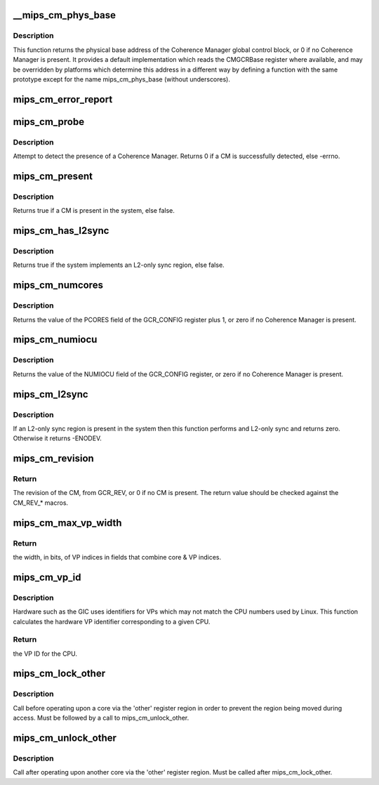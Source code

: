 .. -*- coding: utf-8; mode: rst -*-
.. src-file: arch/mips/include/asm/mips-cm.h

.. _`__mips_cm_phys_base`:

__mips_cm_phys_base
===================

.. c:function:: phys_addr_t __mips_cm_phys_base( void)

    retrieve the physical base address of the CM

    :param  void:
        no arguments

.. _`__mips_cm_phys_base.description`:

Description
-----------

This function returns the physical base address of the Coherence Manager
global control block, or 0 if no Coherence Manager is present. It provides
a default implementation which reads the CMGCRBase register where available,
and may be overridden by platforms which determine this address in a
different way by defining a function with the same prototype except for the
name mips_cm_phys_base (without underscores).

.. _`mips_cm_error_report`:

mips_cm_error_report
====================

.. c:function:: void mips_cm_error_report( void)

    Report CM cache errors

    :param  void:
        no arguments

.. _`mips_cm_probe`:

mips_cm_probe
=============

.. c:function:: int mips_cm_probe( void)

    probe for a Coherence Manager

    :param  void:
        no arguments

.. _`mips_cm_probe.description`:

Description
-----------

Attempt to detect the presence of a Coherence Manager. Returns 0 if a CM
is successfully detected, else -errno.

.. _`mips_cm_present`:

mips_cm_present
===============

.. c:function:: bool mips_cm_present( void)

    determine whether a Coherence Manager is present

    :param  void:
        no arguments

.. _`mips_cm_present.description`:

Description
-----------

Returns true if a CM is present in the system, else false.

.. _`mips_cm_has_l2sync`:

mips_cm_has_l2sync
==================

.. c:function:: bool mips_cm_has_l2sync( void)

    determine whether an L2-only sync region is present

    :param  void:
        no arguments

.. _`mips_cm_has_l2sync.description`:

Description
-----------

Returns true if the system implements an L2-only sync region, else false.

.. _`mips_cm_numcores`:

mips_cm_numcores
================

.. c:function:: unsigned mips_cm_numcores( void)

    return the number of cores present in the system

    :param  void:
        no arguments

.. _`mips_cm_numcores.description`:

Description
-----------

Returns the value of the PCORES field of the GCR_CONFIG register plus 1, or
zero if no Coherence Manager is present.

.. _`mips_cm_numiocu`:

mips_cm_numiocu
===============

.. c:function:: unsigned mips_cm_numiocu( void)

    return the number of IOCUs present in the system

    :param  void:
        no arguments

.. _`mips_cm_numiocu.description`:

Description
-----------

Returns the value of the NUMIOCU field of the GCR_CONFIG register, or zero
if no Coherence Manager is present.

.. _`mips_cm_l2sync`:

mips_cm_l2sync
==============

.. c:function:: int mips_cm_l2sync( void)

    perform an L2-only sync operation

    :param  void:
        no arguments

.. _`mips_cm_l2sync.description`:

Description
-----------

If an L2-only sync region is present in the system then this function
performs and L2-only sync and returns zero. Otherwise it returns -ENODEV.

.. _`mips_cm_revision`:

mips_cm_revision
================

.. c:function:: int mips_cm_revision( void)

    return CM revision

    :param  void:
        no arguments

.. _`mips_cm_revision.return`:

Return
------

The revision of the CM, from GCR_REV, or 0 if no CM is present. The
return value should be checked against the CM_REV\_\* macros.

.. _`mips_cm_max_vp_width`:

mips_cm_max_vp_width
====================

.. c:function:: unsigned int mips_cm_max_vp_width( void)

    return the width in bits of VP indices

    :param  void:
        no arguments

.. _`mips_cm_max_vp_width.return`:

Return
------

the width, in bits, of VP indices in fields that combine core & VP
indices.

.. _`mips_cm_vp_id`:

mips_cm_vp_id
=============

.. c:function:: unsigned int mips_cm_vp_id(unsigned int cpu)

    calculate the hardware VP ID for a CPU

    :param unsigned int cpu:
        the CPU whose VP ID to calculate

.. _`mips_cm_vp_id.description`:

Description
-----------

Hardware such as the GIC uses identifiers for VPs which may not match the
CPU numbers used by Linux. This function calculates the hardware VP
identifier corresponding to a given CPU.

.. _`mips_cm_vp_id.return`:

Return
------

the VP ID for the CPU.

.. _`mips_cm_lock_other`:

mips_cm_lock_other
==================

.. c:function:: void mips_cm_lock_other(unsigned int core, unsigned int vp)

    lock access to another core

    :param unsigned int core:
        the other core to be accessed

    :param unsigned int vp:
        the VP within the other core to be accessed

.. _`mips_cm_lock_other.description`:

Description
-----------

Call before operating upon a core via the 'other' register region in
order to prevent the region being moved during access. Must be followed
by a call to mips_cm_unlock_other.

.. _`mips_cm_unlock_other`:

mips_cm_unlock_other
====================

.. c:function:: void mips_cm_unlock_other( void)

    unlock access to another core

    :param  void:
        no arguments

.. _`mips_cm_unlock_other.description`:

Description
-----------

Call after operating upon another core via the 'other' register region.
Must be called after mips_cm_lock_other.

.. This file was automatic generated / don't edit.

